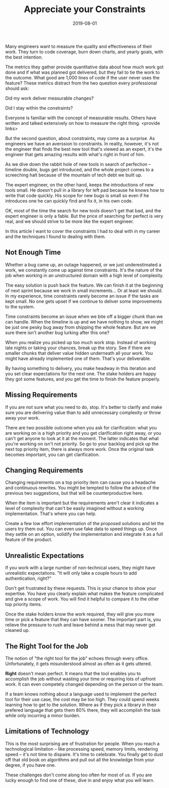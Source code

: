 #+TITLE: Appreciate your Constraints
#+DATE: 2019-08-01
#+DRAFT: true
#+TAGS: guide thoughts

Many engineers want to measure the quality and effectiveness of their work. They
turn to code coverage, burn down charts, and yearly goals, with the best
intention.

The metrics they gather provide quantitative data about how much work got done
and if what was planned got delivered, but they fail to tie the work to the
outcome. What good are 1,000 lines of code if the user never uses the
feature? These metrics distract from the two question every professional
should ask:

Did my work deliver measurable changes?

Did I stay within the constraints?

Everyone is familiar with the concept of measurable results. Others have written
and talked extensively on how to measure the right thing. <provide links>

But the second question, about constraints, may come as a surprise. As
engineers we have an averssion to constraints. In reality, however, it's not the
engineer that finds the best new tool that's viewed as an expert, it's the
engineer that gets amazing results with what's right in front of him.

As we dive down the rabbit hole of new tools in search of perfection -- timeline
double, bugs get introduced, and the whole project comes to a screeching halt
because of the mountain of tech debt we built up.

The expert engineer, on the other hand, keeps the introductions of new tools
small. He doesn't pull in a library for left pad because he knows how to write
that code quickly. His scope for new bugs is small so even if he introduces one
he can quickly find and fix it, in his own code. 

OK, most of the time the search for new tools doesn't get that bad, and the expert
engineer is only a fable. But the price of searching for perfect is very real,
and we should strive to be more like the expert engineer. 

In this article I want to cover the constraints I had to deal with in my
career and the techniques I found to dealing with them.
** Not Enough Time
Whether a bug came up, an outage happened, or we just underestimated a work, we
constantly come up against time constraints. It's the nature of the job when
working in an unstructured domain with a high level of complexity. 

The easy solution is push back the feature. We can finish it at the beginning of
next sprint because we work in small increments... Or at least we should. In my
experience, time constraints rarely become an issue if the tasks are kept small.
No one gets upset if we continue to deliver some improvements to the system.

Time constraints become an issue when we bite off a bigger chunk than we can
handle. When the timeline is up and we have nothing to show, we might be just
one pesky bug away from shipping the whole feature. But are we sure there isn't
another bug lurking after this one? 

When you realize you picked up too much work stop. Instead of working late
nights or taking your chances, break up the story. See if there are smaller
chunks that deliver value hidden underneath all your work. You might have
already implemented one of them. That's your deliverable.

By having something to delivery, you make headway in this iteration and you set
clear expectations for the next one. The stake holders are happy they got some
features, and you get the time to finish the feature properly.
** Missing Requirements
If you are not sure what you need to do, stop. It's better to clarify and make
sure you are delivering value than to add unnecessary complexity or throw away
your work.

There are two possible outcome when you ask for clarification: what you are
working on is a high priority and you get clarification right away, or you can't
get anyone to look at it at the moment. The latter indicates that what you're
working on isn't not priority. So go to your backlog and pick up the next top
priority item, there is always more work. Once the original task becomes
important, you can get clarification.
** Changing Requirements
Changing requirements on a top priority item can cause you a headache and
continuous rewrites. You might be tempted to follow the advice of the previous
two suggestions, but that will be counterproductive here.

When the item is important but the requirements aren't clear it indicates a
level of complexity that can't be easily imagined without a working
implementation. That's where you can help.

Create a few low effort implementation of the proposed solutions and let the
users try them out. You can even use fake data to speed things up. Once they
settle on an option, solidify the implementation and integrate it as a
full feature of the product.
** Unrealistic Expectations
If you work with a large number of non-technical users, they might have
unrealistic expectations. "It will only take a couple hours to add
authentication, right?"

Don't get frustrated by these requests. This is your chance to show your
expertise. You have you clearly explain what makes the feature complicated and
give a scope of work. You will find it helpful to compare it to the other top
priority items.

Once the stake holders know the work required, they will give you more time or
pick a feature that they can have sooner. The important part is, you relieve
the pressure to rush and leave behind a mess that may never get cleaned up.
** The Right Tool for the Job
The notion of "the right tool for the job" echoes through every office.
Unfortunately, it gets misunderstood almost as often as it gets uttered.

*Right* doesn't mean perfect. It means that the tool enables you to accomplish
the job without wasting your time or requiring lots of upfront work. It can even
competely changed depending on the person or the team.

If a team knows nothing about a language used to implement the perfect tool for
their use case, the cost may be too high. They could spend weeks learning how to
get to the solution. Where as if they pick a library in their prefered language
that gets them 80% there, they will accomplish the task while only incurring a
minor burden.
** Limitations of Technology
This is the most surprising are of frustration for people. When you reach a
technological limitation -- like processing speed, memory limits, rendering
speed -- it's not time to dispaire. It's time to celebrate. You finally get to
dust off that old book on algorithms and pull out all the knowledge from your
degree, if you have one. 

These challenges don't come along too often for most of us. If you are lucky
enough to find one of these, dive in and enjoy what you will learn. 

